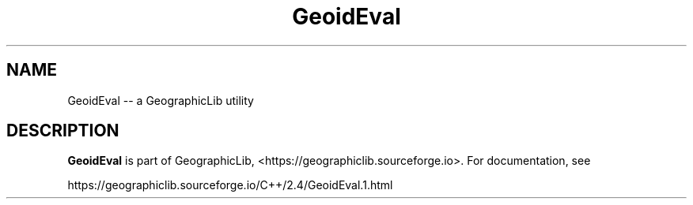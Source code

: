 .TH GeoidEval 1 "" "GeographicLib Utilities" "GeographicLib Utilities"
.SH NAME
GeoidEval \-\- a GeographicLib utility
.SH DESCRIPTION
.B GeoidEval
is part of GeographicLib, <https://geographiclib.sourceforge.io>.  For
documentation, see
.PP
    https://geographiclib.sourceforge.io/C++/2.4/GeoidEval.1.html
